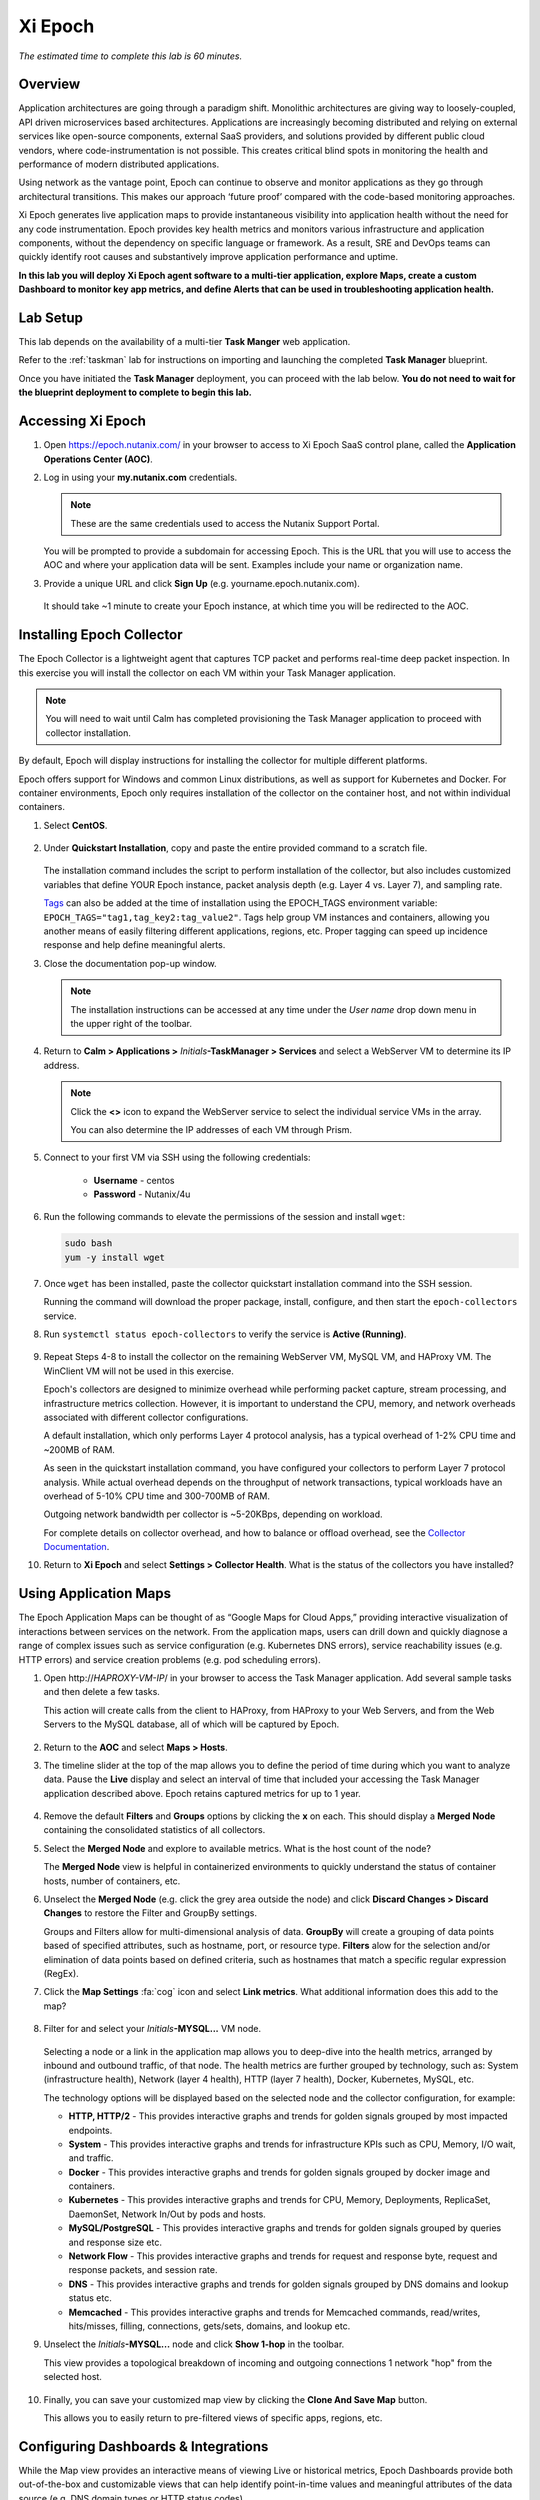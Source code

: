 .. _epoch:

--------
Xi Epoch
--------

*The estimated time to complete this lab is 60 minutes.*

.. raw:: html

  <iframe width="640" height="360" src="https://www.youtube.com/embed/ua-n5y4LgWs?rel=0&amp;showinfo=0" frameborder="0" allow="accelerometer; autoplay; encrypted-media; gyroscope; picture-in-picture" allowfullscreen></iframe>

Overview
++++++++

Application architectures are going through a paradigm shift. Monolithic architectures are giving way to loosely-coupled, API driven microservices based architectures. Applications are increasingly becoming distributed and relying on external services like open-source components, external SaaS providers, and solutions provided by different public cloud vendors, where code-instrumentation is not possible. This creates critical blind spots in monitoring the health and performance of modern distributed applications.

Using network as the vantage point, Epoch can continue to observe and monitor applications as they go through architectural transitions. This makes our approach ‘future proof’ compared with the code-based monitoring approaches.

Xi Epoch generates live application maps to provide instantaneous visibility into application health without the need for any code instrumentation. Epoch provides key health metrics and monitors various infrastructure and application components, without the dependency on specific language or framework. As a result, SRE and DevOps teams can quickly identify root causes and substantively improve application performance and uptime.

**In this lab you will deploy Xi Epoch agent software to a multi-tier application, explore Maps, create a custom Dashboard to monitor key app metrics, and define Alerts that can be used in troubleshooting application health.**

Lab Setup
+++++++++

This lab depends on the availability of a multi-tier **Task Manger** web application.

Refer to the :ref:`taskman` lab for instructions on importing and launching the completed **Task Manager** blueprint.

Once you have initiated the **Task Manager** deployment, you can proceed with the lab below. **You do not need to wait for the blueprint deployment to complete to begin this lab.**

Accessing Xi Epoch
+++++++++++++++++++

#. Open https://epoch.nutanix.com/ in your browser to access to Xi Epoch SaaS control plane, called the **Application Operations Center (AOC)**.

#. Log in using your **my.nutanix.com** credentials.

   .. note::

     These are the same credentials used to access the Nutanix Support Portal.

   You will be prompted to provide a subdomain for accessing Epoch. This is the URL that you will use to access the AOC and where your application data will be sent. Examples include your name or organization name.

#. Provide a unique URL and click **Sign Up** (e.g. yourname.epoch.nutanix.com).

   .. figure:: images/0.png

   It should take ~1 minute to create your Epoch instance, at which time you will be redirected to the AOC.

Installing Epoch Collector
++++++++++++++++++++++++++

The Epoch Collector is a lightweight agent that captures TCP packet and performs real-time deep packet inspection. In this exercise you will install the collector on each VM within your Task Manager application.

.. note::

  You will need to wait until Calm has completed provisioning the Task Manager application to proceed with collector installation.

By default, Epoch will display instructions for installing the collector for multiple different platforms.

Epoch offers support for Windows and common Linux distributions, as well as support for Kubernetes and Docker. For container environments, Epoch only requires installation of the collector on the container host, and not within individual containers.

#. Select **CentOS**.

   .. figure:: images/2.png

#. Under **Quickstart Installation**, copy and paste the entire provided command to a scratch file.

   .. figure:: images/3.png

   The installation command includes the script to perform installation of the collector, but also includes customized variables that define YOUR Epoch instance, packet analysis depth (e.g. Layer 4 vs. Layer 7), and sampling rate.

   `Tags <https://docs.epoch.nutanix.com/v1.12.11/integrations/tagging-infrastructure/#configuration>`_ can also be added at the time of installation using the EPOCH_TAGS environment variable: ``EPOCH_TAGS="tag1,tag_key2:tag_value2"``. Tags help group VM instances and containers, allowing you another means of easily filtering different applications, regions, etc. Proper tagging can speed up incidence response and help define meaningful alerts.

#. Close the documentation pop-up window.

   .. note::

     The installation instructions can be accessed at any time under the *User name* drop down menu in the upper right of the toolbar.

#. Return to **Calm > Applications >** *Initials*\ **-TaskManager > Services** and select a WebServer VM to determine its IP address.

   .. figure:: images/4.png

   .. note::

     Click the **<>** icon to expand the WebServer service to select the individual service VMs in the array.

     You can also determine the IP addresses of each VM through Prism.

#. Connect to your first VM via SSH using the following credentials:

     - **Username** - centos
     - **Password** - Nutanix/4u

#. Run the following commands to elevate the permissions of the session and install ``wget``:

   .. code-block:: bash

     sudo bash
     yum -y install wget

#. Once ``wget`` has been installed, paste the collector quickstart installation command into the SSH session.

   Running the command will download the proper package, install, configure, and then start the ``epoch-collectors`` service.

#. Run ``systemctl status epoch-collectors`` to verify the service is **Active (Running)**.

   .. figure:: images/5.png

#. Repeat Steps 4-8 to install the collector on the remaining WebServer VM, MySQL VM, and HAProxy VM. The WinClient VM will not be used in this exercise.

   Epoch's collectors are designed to minimize overhead while performing packet capture, stream processing, and infrastructure metrics collection. However, it is important to understand the CPU, memory, and network overheads associated with different collector configurations.

   A default installation, which only performs Layer 4 protocol analysis, has a typical overhead of 1-2% CPU time and ~200MB of RAM.

   As seen in the quickstart installation command, you have configured your collectors to perform Layer 7 protocol analysis. While actual overhead depends on the throughput of network transactions, typical workloads have an overhead of 5-10% CPU time and 300-700MB of RAM.

   Outgoing network bandwidth per collector is ~5-20KBps, depending on workload.

   For complete details on collector overhead, and how to balance or offload overhead, see the `Collector Documentation <https://docs.epoch.nutanix.com/v1.12.11/setup-guide/collectors/overheads/>`_.

#. Return to **Xi Epoch** and select **Settings > Collector Health**. What is the status of the collectors you have installed?

   .. figure:: images/6.png

Using Application Maps
++++++++++++++++++++++

The Epoch Application Maps can be thought of as “Google Maps for Cloud Apps,” providing interactive visualization of interactions between services on the network. From the application maps, users can drill down and quickly diagnose a range of complex issues such as service configuration (e.g. Kubernetes DNS errors), service reachability issues (e.g. HTTP errors) and service creation problems (e.g. pod scheduling errors).

#. Open \http://*HAPROXY-VM-IP*/ in your browser to access the Task Manager application. Add several sample tasks and then delete a few tasks.

   This action will create calls from the client to HAProxy, from HAProxy to your Web Servers, and from the Web Servers to the MySQL database, all of which will be captured by Epoch.

   .. figure:: images/7.png

#. Return to the **AOC** and select **Maps > Hosts**.

#. The timeline slider at the top of the map allows you to define the period of time during which you want to analyze data. Pause the **Live** display and select an interval of time that included your accessing the Task Manager application described above. Epoch retains captured metrics for up to 1 year.

   .. figure:: images/8.png

#. Remove the default **Filters** and **Groups** options by clicking the **x** on each. This should display a **Merged Node** containing the consolidated statistics of all collectors.

#. Select the **Merged Node** and explore to available metrics. What is the host count of the node?

   The **Merged Node** view is helpful in containerized environments to quickly understand the status of container hosts, number of containers, etc.

#. Unselect the **Merged Node** (e.g. click the grey area outside the node) and click **Discard Changes > Discard Changes** to restore the Filter and GroupBy settings.

   Groups and Filters allow for multi-dimensional analysis of data. **GroupBy** will create a grouping of data points based of specified attributes, such as hostname, port, or resource type. **Filters** alow for the selection and/or elimination of data points based on defined criteria, such as hostnames that match a specific regular expression (RegEx).

#. Click the **Map Settings** :fa:`cog` icon and select **Link metrics**. What additional information does this add to the map?

   .. figure:: images/9.png

#. Filter for and select your *Initials*\ **-MYSQL...** VM node.

   .. figure:: images/10.png

   Selecting a node or a link in the application map allows you to deep-dive into the health metrics, arranged by inbound and outbound traffic, of that node. The health metrics are further grouped by technology, such as: System (infrastructure health), Network (layer 4 health), HTTP (layer 7 health), Docker, Kubernetes, MySQL, etc.

   The technology options will be displayed based on the selected node and the collector configuration, for example:

   - **HTTP, HTTP/2** - This provides interactive graphs and trends for golden signals grouped by most impacted endpoints.
   - **System** - This provides interactive graphs and trends for infrastructure KPIs such as CPU, Memory, I/O wait, and traffic.
   - **Docker** - This provides interactive graphs and trends for golden signals grouped by docker image and containers.
   - **Kubernetes** - This provides interactive graphs and trends for CPU, Memory, Deployments, ReplicaSet, DaemonSet, Network In/Out by pods and hosts.
   - **MySQL/PostgreSQL** - This provides interactive graphs and trends for golden signals grouped by queries and response size etc.
   - **Network Flow** - This provides interactive graphs and trends for request and response byte, request and response packets, and session rate.
   - **DNS** - This provides interactive graphs and trends for golden signals grouped by DNS domains and lookup status etc.
   - **Memcached** - This provides interactive graphs and trends for Memcached commands, read/writes, hits/misses, filling, connections, gets/sets, domains, and lookup etc.

#. Unselect the *Initials*\ **-MYSQL...** node and click **Show 1-hop** in the toolbar.

   This view provides a topological breakdown of incoming and outgoing connections 1 network "hop" from the selected host.

   .. figure:: images/11.png

#. Finally, you can save your customized map view by clicking the **Clone And Save Map** button.

   This allows you to easily return to pre-filtered views of specific apps, regions, etc.

Configuring Dashboards & Integrations
+++++++++++++++++++++++++++++++++++++

While the Map view provides an interactive means of viewing Live or historical metrics, Epoch Dashboards provide both out-of-the-box and customizable views that can help identify point-in-time values and meaningful attributes of the data source (e.g. DNS domain types or HTTP status codes).

Integrations are what power advanced data collection within the AOC with support for specific applications and protocols. Epoch currently supports over 75 different applications and services, including vSphere, SQL Server, MySQL, ssh, Nginx, AWS and more.

#. In the **AOC**, select **Integrations**.

#. Search for and select the **MySQL** integration.

   The integration is enabled by default and provides several metrics, including information about throughput, latency, and actual query statements made on the MySQL server. These metrics require no changes to your existing application or infrastructure, but do require that the collector be configured to capture Layer 7 data.

   Under **Configuration**, you will see the additional stats reported by MySQL that Epoch can capture with some additional configuration of the MySQL environment, but critically still requires no changes to the application itself.

#. Explore some of the other available integrations and note the data provided by the integration, as well as any infrastructure changes required to enable the integration.

   Selecting **Show Integration Dashboards** will enable the integration, but individual integrations may require additional configuration in order for data to be collected.

#. In the **AOC**, select **Dashboards**.

   This page offers many pre-configured dashboards based on native data capture like **System - Disk I/O** and **Network Flows**, as well as dashboards based on integrations like **MySQL** and **HTTP**.

#. Select the **MySQL** dashboard and ensure your selected timeline includes the time period you created and deleted tasks in your Task Manager web application.

   Dashboards allow you to consolidate and evaluated metrics over a significantly longer time span than Maps, allowing an interval of up to 90 days.

   You should see multiple charts detailing key application specific metrics populated, similar to below:

   .. figure:: images/12.png

#. As shown, you can use the **Table View** button to toggle the view of charts to provide a table with the associated data, which may be more helpful for understanding a metric such as the **Throughput of Top 5 Most Requested Queries**.

   You can also use dashboards to drill down into additional attributes of the data sources.

#. Select the query with the highest **Average Latency of Slowest Queries (Top 5)** and click **Drill into > mysql.db** to learn what database is experiencing the slowest average query.

   This **mysql.** attributes are provided by the MySQL integration.

   .. figure:: images/13.png

#. Using the same capability, can you determine which hosts are experiencing your highest latency query?

#. Use the **+ Add Filters** bar to filter the data specific to a **mysql.query**.

   Filtering based on client, query, etc. can allow an administrator to quickly transform data and evaluate the health of very specific aspects of the environment.

#. At the top of the dashboard, select **... > Clone Dashboard** and provide a **Name** (e.g. *Initials*\ - **TaskManager**.)

   Built-in dashboards can easily be cloned to persistent customized views, such as a custom dashboard to track key metrics related to your Task Manager application.

   Once cloned, note that you can now click the **...** icon on each chart and clone or delete it individually. You can remove any unwanted charts.

   At the bottom of the dashboard you now have an option to add **Charts** and **Widgets**.

   Widgets import **HTML iframes** from other sources, such as a Google Sheet or 3rd party monitoring output, allowing Epoch to remain a single pane of glass.

   Charts use the built-in query builder to visualize source data as either a multiline, stacked area, stacked bar, bar, or pie chart, as well as tables or individual values.

#. Click **+ Add Chart**.

   For your Task Manager application it would be helpful to have a display of how many HTTP requests are being made against the load balancer during a given period of time.

#. Fill out the following fields:

   - **Name** HAProxy HTTP Requests
   - **Type** - Value (This is the 123 icon under **Main Query**)
   - **Metric** - http.request.count
   - **Filters** - client.host_name: *Initials*\ -HAProxy...

   .. figure:: images/14.png

#. Click **Create new chart** to add to your custom dashboard.

   .. figure:: images/15.png

   While this is a simple example, the Query Builder can be used to model many types of helpful metrics related to applications, such as the frequency of specific HTTP error codes, changes in latency over time, DNS timeouts between services, and more.

Configuring Alerts
++++++++++++++++++

Epoch provides a flexible alerting engine that allows the user to set up alerts and receive notifications for application and infrastructure events.

#. In the **AOC**, select **Alerts > Manage Alerts**.

   As with Dashboards, Epoch provides multiple out-of-the-box alert policies that can be cloned and edited.

#. Select the **Hosts diskUsed > 75%** alert and click **Clone Alert** when prompted.

   .. figure:: images/16.png

   The in use storage for all of your VMs should be displayed as a multiline graph, similar to the image below:

   .. figure:: images/17.png

   You can expand the **Query Builder** to understand how Epoch is measuring disk utilization.

#. Under **Alert Conditions**, modify the threshold values such that some of your VMs will alert as critical.

   In the example, HAProxy is at ~10% disk capacity utilization, MySQL at ~13%, and Web Servers at ~14%, so the critical threshold is defined as 13.5 and warning threshold at 12.

   .. figure:: images/18.png#.

#. Under **Alert Notifications**, set notifications to **unmuted** and add your e-mail in the notification recipients field.

   .. figure:: images/19.png

#. Update the alert name to reflect your updated threshold and click **Save Alert**.

#. In the **AOC**, select **Alerts > Triggered Alerts**.

#. Toggle the **Live** button to on (blue) and validate that the expected alerts have been triggered.

   You should have also received e-mails from Epoch AOC with the defined alert message.

   .. figure:: images/20.png

#. Return to **Maps > Hosts** and note that the nodes with triggered alerts are highlighted the appropriate color.

#. Select a node and click the **Status** tab to drill down into the specific details of the alert.

   The combination of maps and alerts makes pin pointing issues within complex environments fast and simple.

(Optional) Enabling HAProxy Integration
+++++++++++++++++++++++++++++++++++++++

Using the instructions built into the AOC for the HAProxy integration, can you enable HAProxy stats collection for your Task Manager application and add an HAProxy specific chart to your Task Manager dashboard?

(Optional) Monitoring Karbon
++++++++++++++++++++++++++++

This exercise requires completion of the :ref:`karbon` lab.

Using the instructions built into the AOC for Kubernetes collector installation, can you build a simple dashboard for monitoring your Wordpress application?

Takeaways
+++++++++

What are the key things you should know about **Nutanix Xi Epoch**?

- Xi Epoch gives you the ability to see inside any application or solution stack, at scale, on any cloud.

- Epoch does **not** require any code change to generate maps and metrics. It monitors the service interactions and conducts a real-time analysis of packets to obtain deep application insights.

- Common use cases for Epoch include application monitoring, incident response, and capacity planning. It also gives you the intelligence to better manage deployments, scaling events and application or infrastructure migrations.

- Epoch can be used with any public or private cloud, including Nutanix Enterprise Cloud, AWS, Azure, and Google Cloud Platform, and supports almost all popular containerized and non-containerized application environments including Kubernetes, Docker, Mesos, Debian, Ubuntu, and CentOS.

- Epoch is currently delivered as a public SaaS offering with self-hosted and on-premises options available soon.

- Prospects can sign up for a free trial of Xi Epoch `here <https://www.nutanix.com/products/epoch/signup/>`_.

- Additional internal resources for Epoch are available `here <https://nutanixinc.sharepoint.com/sites/EpochHome36>`_.

Cleanup
+++++++

.. raw:: html

  <strong><font color="red">Once your lab completion has been validated, PLEASE do your part to remove any unneeded VMs to ensure resources are available for all users on your shared cluster.</font></strong>

If you do **NOT** intend to complete the :ref:`flow` lab, delete your application deployment in Calm, otherwise the same deployment can be used.

Getting Connected
+++++++++++++++++

Have a question about **Nutanix Xi Epoch**? Please reach out to the resources below:

+------------------------------------------------------------------------------------+
|  Xi Epoch Product Contacts                                                         |
+================================+===================================================+
|  Slack Channel                 |  #epoch                                           |
+--------------------------------+---------------------------------------------------+
|  Product Manager               |  Adhiraj Singh, adhiraj.singh@nutanix.com         |
+--------------------------------+---------------------------------------------------+
|  Product Manager               |  Rohan Shah, rohan.shah@nutanix.com               |
+--------------------------------+---------------------------------------------------+
|  Product Marketing Manager     |  Chris Brown, cb@nutanix.com                      |
+--------------------------------+---------------------------------------------------+
|  Head of Sales                 |  Jai Desai, jai.desai@nutanix.com                 |
+--------------------------------+---------------------------------------------------+
|  SME                           |  Harkirat Randhawa, harkirat.randhawa@nutanix.com |
+--------------------------------+---------------------------------------------------+
